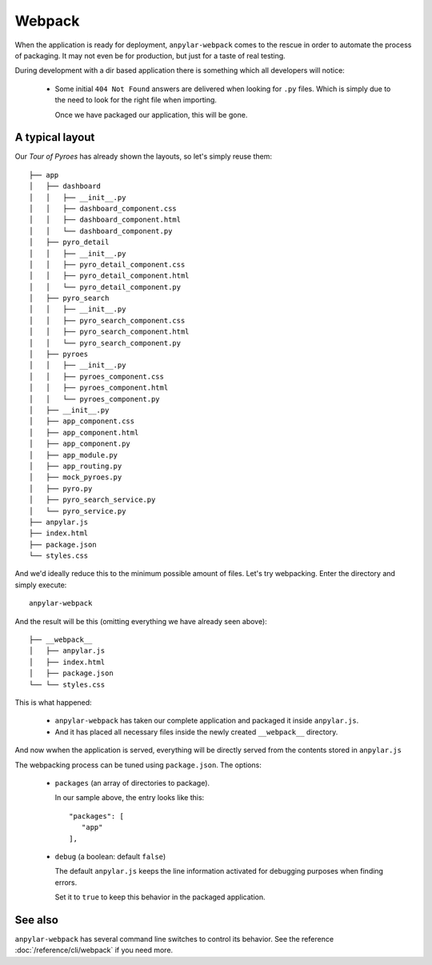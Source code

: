 Webpack
#######

When the application is ready for deployment, ``anpylar-webpack`` comes to the
rescue in order to automate the process of packaging. It may not even be for
production, but just for a taste of real testing.

During development with a dir based application there is something which all
developers will notice:

  - Some initial ``404 Not Found`` answers are delivered when looking for
    ``.py`` files.
    Which is simply due to the need to look for the right file when importing.

    Once we have packaged our application, this will be gone.


A typical layout
****************

Our *Tour of Pyroes* has already shown the layouts, so let's simply reuse
them::

      ├── app
      │   ├── dashboard
      │   │   ├── __init__.py
      │   │   ├── dashboard_component.css
      │   │   ├── dashboard_component.html
      │   │   └── dashboard_component.py
      │   ├── pyro_detail
      │   │   ├── __init__.py
      │   │   ├── pyro_detail_component.css
      │   │   ├── pyro_detail_component.html
      │   │   └── pyro_detail_component.py
      │   ├── pyro_search
      │   │   ├── __init__.py
      │   │   ├── pyro_search_component.css
      │   │   ├── pyro_search_component.html
      │   │   └── pyro_search_component.py
      │   ├── pyroes
      │   │   ├── __init__.py
      │   │   ├── pyroes_component.css
      │   │   ├── pyroes_component.html
      │   │   └── pyroes_component.py
      │   ├── __init__.py
      │   ├── app_component.css
      │   ├── app_component.html
      │   ├── app_component.py
      │   ├── app_module.py
      │   ├── app_routing.py
      │   ├── mock_pyroes.py
      │   ├── pyro.py
      │   ├── pyro_search_service.py
      │   └── pyro_service.py
      ├── anpylar.js
      ├── index.html
      ├── package.json
      └── styles.css

And we'd ideally reduce this to the minimum possible amount of files. Let's try
webpacking. Enter the directory and simply execute::

  anpylar-webpack

And the result will be this (omitting everything we have already seen above)::

      ├── __webpack__
      │   ├── anpylar.js
      │   ├── index.html
      │   ├── package.json
      └── └── styles.css

This is what happened:

  - ``anpylar-webpack`` has taken our complete application and packaged it
    inside ``anpylar.js``.

  - And it has placed all necessary files inside the newly created
    ``__webpack__`` directory.


And now wwhen the application is served, everything will be directly served from the
contents stored in ``anpylar.js``

The webpacking process can be tuned using ``package.json``. The options:

  - ``packages`` (an array of directories to package).

    In our sample above, the entry looks like this::

      "packages": [
         "app"
      ],


  - ``debug`` (a boolean: default ``false``)

    The default ``anpylar.js`` keeps the line information activated for
    debugging purposes when finding errors.

    Set it to ``true`` to keep this behavior in the packaged application.


See also
********

``anpylar-webpack`` has several command line switches to control its
behavior. See the reference :doc:`/reference/cli/webpack` if you need more.
